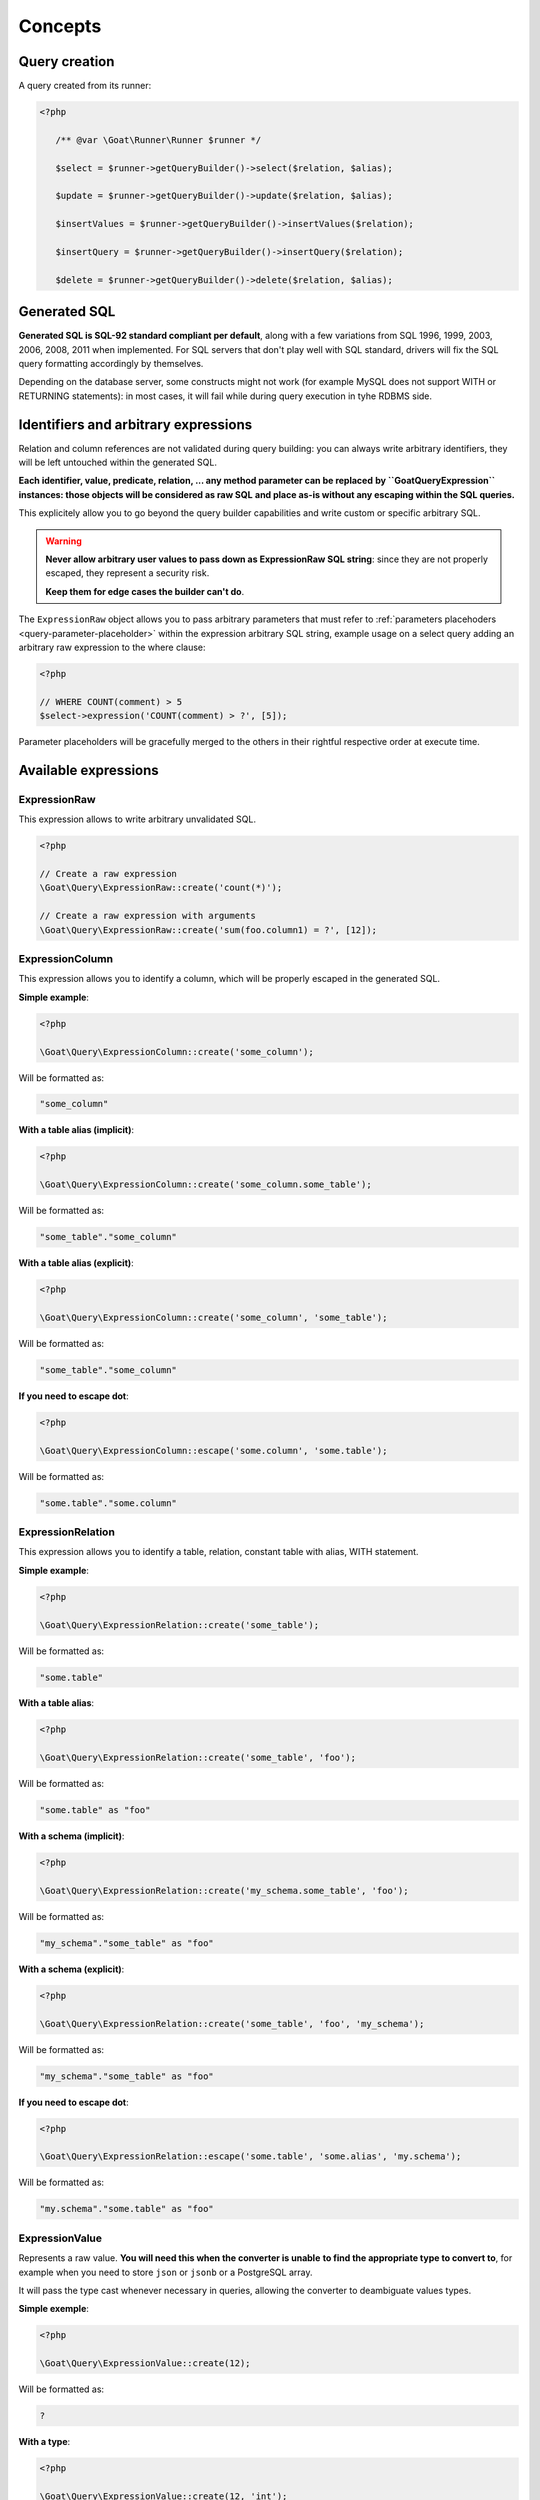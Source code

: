 Concepts
========

Query creation
^^^^^^^^^^^^^^

A query created from its runner:

.. code-block:: php

   <?php

      /** @var \Goat\Runner\Runner $runner */

      $select = $runner->getQueryBuilder()->select($relation, $alias);

      $update = $runner->getQueryBuilder()->update($relation, $alias);

      $insertValues = $runner->getQueryBuilder()->insertValues($relation);

      $insertQuery = $runner->getQueryBuilder()->insertQuery($relation);

      $delete = $runner->getQueryBuilder()->delete($relation, $alias);

Generated SQL
^^^^^^^^^^^^^

**Generated SQL is SQL-92 standard compliant per default**, along with a few
variations from SQL 1996, 1999, 2003, 2006, 2008, 2011 when implemented. For SQL
servers that don't play well with SQL standard, drivers will fix the SQL query
formatting accordingly by themselves.

Depending on the database server, some constructs might not work (for example MySQL
does not support WITH or RETURNING statements): in most cases, it will fail while
during query execution in tyhe RDBMS side.

Identifiers and arbitrary expressions
^^^^^^^^^^^^^^^^^^^^^^^^^^^^^^^^^^^^^

Relation and column references are not validated during query building: you can always
write arbitrary identifiers, they will be left untouched within the generated SQL.

**Each identifier, value, predicate, relation, ... any method parameter can be replaced**
**by ``\Goat\Query\Expression`` instances: those objects will be considered as raw SQL**
**and place as-is without any escaping within the SQL queries.**

This explicitely allow you to go beyond the query builder capabilities and write
custom or specific arbitrary SQL.

.. warning::

   **Never allow arbitrary user values to pass down as ExpressionRaw SQL string**:
   since they are not properly escaped, they represent a security risk.

   **Keep them for edge cases the builder can't do**.

The ``ExpressionRaw`` object allows you to pass arbitrary parameters that must
refer to :ref:`parameters placehoders <query-parameter-placeholder>` within
the expression arbitrary SQL string, example usage on a select query adding
an arbitrary raw expression to the where clause:

.. code-block:: php

   <?php

   // WHERE COUNT(comment) > 5
   $select->expression('COUNT(comment) > ?', [5]);

Parameter placeholders will be gracefully merged to the others in their
rightful respective order at execute time.

Available expressions
^^^^^^^^^^^^^^^^^^^^^

ExpressionRaw
#############

This expression allows to write arbitrary unvalidated SQL.

.. code-block:: php

   <?php

   // Create a raw expression
   \Goat\Query\ExpressionRaw::create('count(*)');

   // Create a raw expression with arguments
   \Goat\Query\ExpressionRaw::create('sum(foo.column1) = ?', [12]);

ExpressionColumn
################

This expression allows you to identify a column, which will be properly escaped
in the generated SQL.

**Simple example**:

.. code-block:: php

   <?php

   \Goat\Query\ExpressionColumn::create('some_column');

Will be formatted as:

.. code-block:: sql

   "some_column"

**With a table alias (implicit)**:

.. code-block:: php

   <?php

   \Goat\Query\ExpressionColumn::create('some_column.some_table');

Will be formatted as:

.. code-block:: sql

   "some_table"."some_column"

**With a table alias (explicit)**:

.. code-block:: php

   <?php

   \Goat\Query\ExpressionColumn::create('some_column', 'some_table');

Will be formatted as:

.. code-block:: sql

   "some_table"."some_column"

**If you need to escape dot**:

.. code-block:: php

   <?php

   \Goat\Query\ExpressionColumn::escape('some.column', 'some.table');

Will be formatted as:

.. code-block:: sql

   "some.table"."some.column"

ExpressionRelation
##################

This expression allows you to identify a table, relation, constant table with
alias, WITH statement.

**Simple example**:

.. code-block:: php

   <?php

   \Goat\Query\ExpressionRelation::create('some_table');

Will be formatted as:

.. code-block:: sql

   "some.table"

**With a table alias**:

.. code-block:: php

   <?php

   \Goat\Query\ExpressionRelation::create('some_table', 'foo');

Will be formatted as:

.. code-block:: sql

   "some.table" as "foo"

**With a schema (implicit)**:

.. code-block:: php

   <?php

   \Goat\Query\ExpressionRelation::create('my_schema.some_table', 'foo');

Will be formatted as:

.. code-block:: sql

   "my_schema"."some_table" as "foo"

**With a schema (explicit)**:

.. code-block:: php

   <?php

   \Goat\Query\ExpressionRelation::create('some_table', 'foo', 'my_schema');

Will be formatted as:

.. code-block:: sql

   "my_schema"."some_table" as "foo"

**If you need to escape dot**:

.. code-block:: php

   <?php

   \Goat\Query\ExpressionRelation::escape('some.table', 'some.alias', 'my.schema');

Will be formatted as:

.. code-block:: sql

   "my.schema"."some.table" as "foo"

ExpressionValue
###############

Represents a raw value. **You will need this when the converter is unable**
**to find the appropriate type to convert to**, for example when you need
to store ``json`` or ``jsonb`` or a PostgreSQL array.

It will pass the type cast whenever necessary in queries, allowing the
converter to deambiguate values types.

**Simple exemple**:

.. code-block:: php

   <?php

   \Goat\Query\ExpressionValue::create(12);

Will be formatted as:

.. code-block:: sql

   ?

**With a type**:

.. code-block:: php

   <?php

   \Goat\Query\ExpressionValue::create(12, 'int');

.. code-block:: sql

   ?::int

**JSON**:

.. code-block:: php

   <?php

   \Goat\Query\ExpressionValue::create(['foo' => 'bar', 'baz' => [1, 2, 3]], 'json');

.. code-block:: sql

   ?::json

**PostgreSQL array**:

.. code-block:: php

   <?php

   \Goat\Query\ExpressionValue::create([1, 2, 3], 'int[]');

.. code-block:: sql

   ?::int[]

.. note::

   Examples here do not show how the value will be converted, refer to the
   converter documentation for this.

Execution modes
^^^^^^^^^^^^^^^

There are two different execution method: ``execute()`` and ``perform()``: ``execute``
will return a result iterator which will hydrate rows form the database whereas
``perform`` will drop any result and return the affected row count.

.. note::

   ``perform`` will have a different execution path which leads drivers supporting it
   to a huge performance boost: result will not be buffered and sent back to PHP.

.. note::

   ``execute`` **will fallback automatically on** ``perform`` **implementation if the**
   **SQL query being executed cannot return rows**: INSERT, UPDATE and DELETE queries
   without a RETURNING clause.

**Using perform() whenever applyable ensures best performances**.

.. _query-parameter-placeholder:

Parameters placeholders
^^^^^^^^^^^^^^^^^^^^^^^

Independently from the final database driver, all parameters within arbitrary SQL
must be ``?``:

.. code-block:: php

   <?php

   $result = $runner->execute(
       "SELECT * FROM user WHERE mail = ?",
       ['john.smith@example.com'],
       \App\Entity\User::class
   );

Additionnaly in order to ensure correct value conversion and achieve best performances
during SQL query formatting, you can specify the data type using ``?::TYPE``:

.. code-block:: php

   <?php

   $result = $runner->execute(
       "SELECT * FROM user WHERE last_login > ?::timestamp",
       [new \DateTime("today 00:00:01")],
       \App\Entity\User::class
   );

See the :ref:`data types matrix <data-typing>` for available types.

You can specify any number of parameter placeholders within the query, parameters
array must be ordered:

.. code-block:: php

   <?php

   $result = $runner->execute(
       "SELECT * FROM user WHERE last_login > ?::timestamp AND mail = ?",
       [
           new \DateTime("today 00:00:01"),
           'john.smith@example.com'
       ],
       \App\Entity\User::class
   );

Execute options
^^^^^^^^^^^^^^^

Both ``execute`` and ``perform`` have the same input signature:

 - on runner instances: ``execute(string|Statement $query, array $parameters = [], null|string|array $options = null)``
 - on query instances: ``execute(array $parameters = [], null|string|array $options = null)``

``$parameters`` is an ordered array of values to pass along the query. Using the
query builder you will not need it in most cases: arbitrary parameters values should
be passed to query builder methods. Nevertheless, in some edge cases, you might want
to pass :ref:`parameters placehoders <query-parameter-placeholder>`.

``$options`` is a set of key-value pairs that may contain:

 * ``class`` (string): PHP class name for hydrating rows, see
   :ref:`hydration documentation <hydrator>`:

   .. code-block:: php

      <?php

      $result = $select->execute([], ['class' => \App\Entity\Task::class]);

.. note::

   As a convenience, if you don't have any specific options to pass to query, you
   can directly pass the class name string instead of an option array:

      .. code-block:: php

         <?php

         $result = $select->execute([], \App\Entity\Task::class);

.. note::

   Options can also be set on the query itself using the ``setOption()`` or
   ``setOptions()`` methods:

      .. code-block:: php

         <?php

         $select->setOptions(['class' => \App\Entity\Task::class]);
         $result = $select->execute();

         $select->setOption('class', \App\Entity\Task::class);
         $result = $select->execute();
